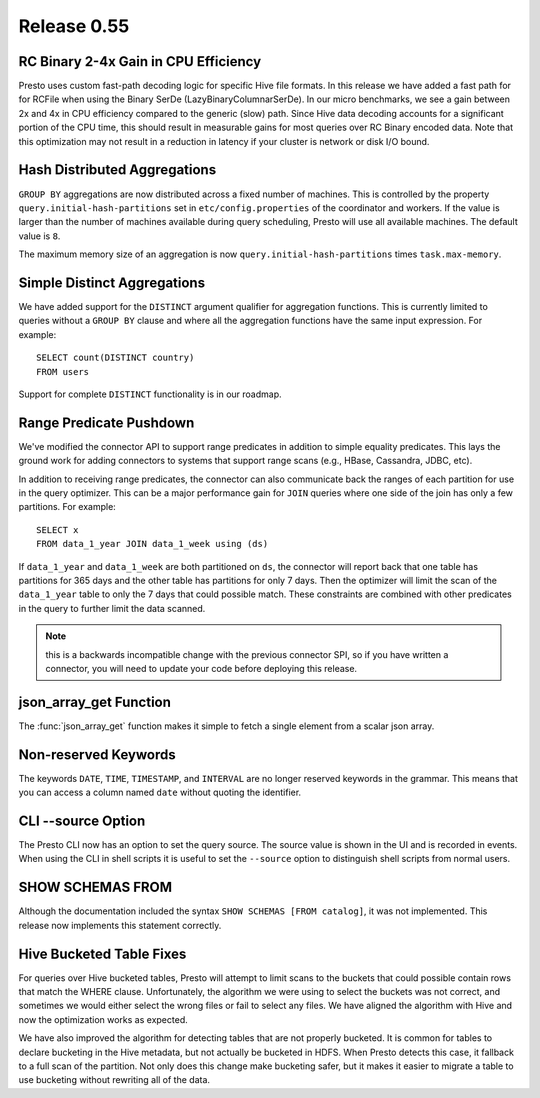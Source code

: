 ============
Release 0.55
============

RC Binary 2-4x Gain in CPU Efficiency
-------------------------------------

Presto uses custom fast-path decoding logic for specific Hive file
formats.  In this release we have added a fast path for for RCFile when using
the Binary SerDe (LazyBinaryColumnarSerDe).  In our
micro benchmarks, we see a gain between 2x and 4x in CPU efficiency compared
to the generic (slow) path.  Since Hive data decoding accounts for a
significant portion of the CPU time, this should
result in measurable gains for most queries over RC Binary encoded data.
Note that this optimization may not result in a reduction in latency
if your cluster is network or disk I/O bound.

Hash Distributed Aggregations
-----------------------------

``GROUP BY`` aggregations are now distributed across a fixed number of machines.
This is controlled by the property ``query.initial-hash-partitions``  set in
``etc/config.properties`` of the coordinator and workers. If the value is
larger than the number of machines available during query scheduling, Presto
will use all available machines.  The default value is ``8``.

The maximum memory size of an aggregation is now
``query.initial-hash-partitions`` times ``task.max-memory``.

Simple Distinct Aggregations
----------------------------

We have added support for the ``DISTINCT`` argument qualifier for aggregation
functions. This is currently limited to queries without a ``GROUP BY`` clause and
where all the aggregation functions have the same input expression. For example: ::

    SELECT count(DISTINCT country)
    FROM users

Support for complete ``DISTINCT`` functionality is in our roadmap.

Range Predicate Pushdown
------------------------

We've modified the connector API to support range predicates in addition to simple equality predicates.
This lays the ground work for adding connectors to systems that support range
scans (e.g., HBase, Cassandra, JDBC, etc).

In addition to receiving range predicates, the connector can also communicate
back the ranges of each partition for use in the query optimizer.  This can be a
major performance gain for ``JOIN`` queries where one side of the join has
only a few partitions.  For example: ::

   SELECT x
   FROM data_1_year JOIN data_1_week using (ds)

If ``data_1_year`` and ``data_1_week`` are both partitioned on ``ds``, the
connector will report back that one table has partitions for 365 days and the
other table has partitions for only 7 days.  Then the optimizer will limit
the scan of the ``data_1_year`` table to only the 7 days that could possible
match.  These constraints are combined with other predicates in the
query to further limit the data scanned.

.. note::
    this is a backwards incompatible change with the previous connector SPI,
    so if you have written a connector, you will need to update your code
    before deploying this release.

json_array_get Function
-----------------------

The :func:`json_array_get` function makes it simple to fetch a single element from a
scalar json array.

Non-reserved Keywords
---------------------

The keywords ``DATE``, ``TIME``, ``TIMESTAMP``, and ``INTERVAL`` are no longer
reserved keywords in the grammar.  This means that you can access a column
named ``date`` without quoting the identifier.

CLI --source Option
-------------------

The Presto CLI now has an option to set the query source.  The source
value is shown in the UI and is recorded in events.   When using the CLI in
shell scripts it is useful to set the ``--source`` option to distinguish shell
scripts from normal users.

SHOW SCHEMAS FROM
-----------------

Although the documentation included the syntax ``SHOW SCHEMAS [FROM catalog]``,
it was not implemented.  This release now implements this statement correctly.

Hive Bucketed Table Fixes
-------------------------

For queries over Hive bucketed tables, Presto will attempt to limit scans to
the buckets that could possible contain rows that match the WHERE clause.
Unfortunately, the algorithm we were using to select the buckets was not
correct, and sometimes we would either select the wrong files or fail to
select any files.  We have aligned
the algorithm with Hive and now the optimization works as expected.

We have also improved the algorithm for detecting tables that are not properly
bucketed.  It is common for tables to declare bucketing in the Hive metadata, but
not actually be bucketed in HDFS.  When Presto detects this case, it fallback to a full scan of the
partition.  Not only does this change make bucketing safer, but it makes it easier
to migrate a table to use bucketing without rewriting all of the data.
